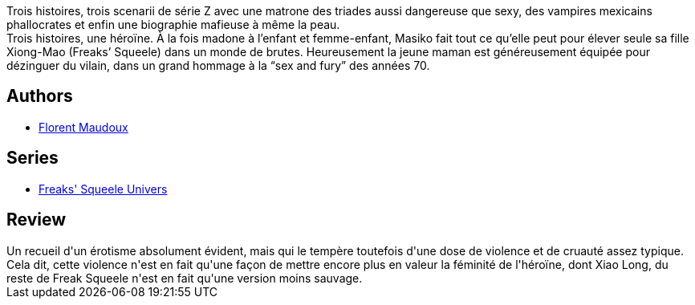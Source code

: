 :jbake-type: post
:jbake-status: published
:jbake-title: Masiko (Freaks' Squeele - Masiko)
:jbake-tags:  combat, famille, sexe,_année_2015,_mois_mars,_note_5,rayon-bd,read
:jbake-date: 2015-03-09
:jbake-depth: ../../
:jbake-uri: goodreads/books/9782359107449.adoc
:jbake-bigImage: https://i.gr-assets.com/images/S/compressed.photo.goodreads.com/books/1425683807l/25088124._SX98_.jpg
:jbake-smallImage: https://i.gr-assets.com/images/S/compressed.photo.goodreads.com/books/1425683807l/25088124._SX50_.jpg
:jbake-source: https://www.goodreads.com/book/show/25088124
:jbake-style: goodreads goodreads-book

++++
<div class="book-description">
Trois histoires, trois scenarii de série Z avec une matrone des triades aussi dangereuse que sexy, des vampires mexicains phallocrates et enfin une biographie mafieuse à même la peau. <br />Trois histoires, une héroïne. À la fois madone à l’enfant et femme-enfant, Masiko fait tout ce qu’elle peut pour élever seule sa fille Xiong-Mao (Freaks’ Squeele) dans un monde de brutes. Heureusement la jeune maman est généreusement équipée pour dézinguer du vilain, dans un grand hommage à la “sex and fury” des années 70.
</div>
++++


## Authors
* link:../authors/3045285.html[Florent Maudoux]

## Series
* link:../series/Freaks__Squeele_Univers.html[Freaks' Squeele Univers]

## Review

++++
Un recueil d'un érotisme absolument évident, mais qui le tempère toutefois d'une dose de violence et de cruauté assez typique.<br/>Cela dit, cette violence n'est en fait qu'une façon de mettre encore plus en valeur la féminité de l'héroïne, dont Xiao Long, du reste de Freak Squeele n'est en fait qu'une version moins sauvage.
++++